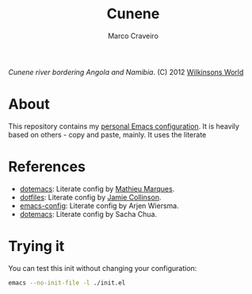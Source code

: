 #+TITLE: Cunene
#+AUTHOR: Marco Craveiro

#+NAME: fig:cunene-river
[[http://www.wilkinsonsworld.com/wp-content/gallery/october-2012/1523-cunene-river-camp-synchro-10-07-2012-dsc03993.jpg]]

/Cunene river bordering Angola and Namibia/. (C) 2012 [[http://www.wilkinsonsworld.com/tag/angola/][Wilkinsons World]]

* About

This repository contains my [[https://github.com/mcraveiro/cunene/blob/master/cunene.org][personal Emacs configuration]]. It is heavily based on
others - copy and paste, mainly. It uses the literate

* References

- [[https://github.com/angrybacon/dotemacs][dotemacs]]: Literate config by [[https://github.com/angrybacon][Mathieu Marques]].
- [[https://github.com/jamiecollinson/dotfiles][dotfiles]]: Literate config by [[https://github.com/jamiecollinson][Jamie Collinson]].
- [[https://github.com/credmp/emacs-config][emacs-config]]: Literate config by Arjen Wiersma.
- [[https://pages.sachachua.com/.emacs.d/Sacha.html][dotemacs]]: Literate config by Sacha Chua.

* Trying it

You can test this init without changing your configuration:

#+begin_src sh
emacs --no-init-file -l ./init.el
#+end_src
